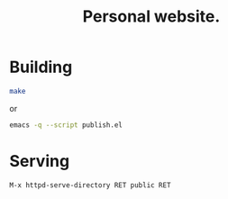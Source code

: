 #+title: Personal website.

* Building

#+begin_src sh
make
#+end_src

or

#+begin_src sh
emacs -q --script publish.el
#+end_src

* Serving
=M-x httpd-serve-directory RET public RET=
